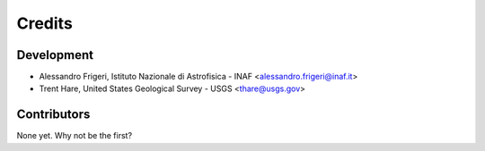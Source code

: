 =======
Credits
=======

Development 
----------------

* Alessandro Frigeri, Istituto Nazionale di Astrofisica - INAF <alessandro.frigeri@inaf.it>
* Trent Hare, United States Geological Survey - USGS <thare@usgs.gov>

Contributors
------------

None yet. Why not be the first?
